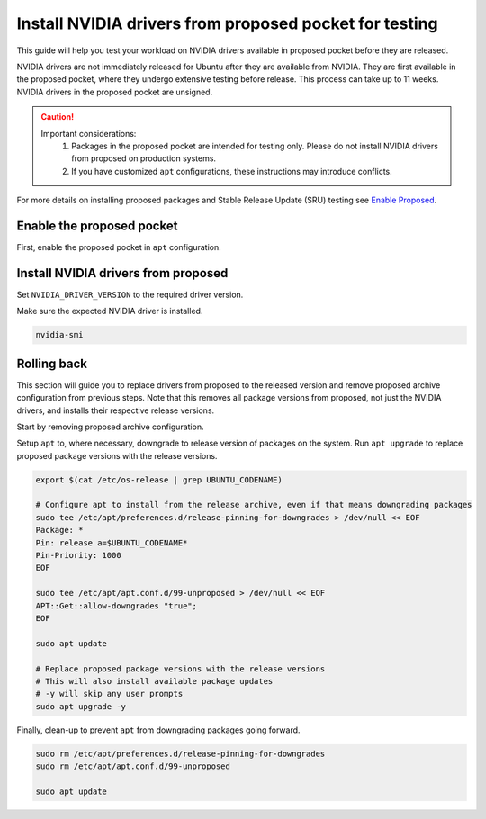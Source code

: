 Install NVIDIA drivers from proposed pocket for testing
=======================================================
This guide will help you test your workload on NVIDIA drivers available in proposed pocket before they are released.

NVIDIA drivers are not immediately released for Ubuntu after they are available from NVIDIA. 
They are first available in the proposed pocket, where they undergo extensive testing before release. This process can take up to 11 weeks.
NVIDIA drivers in the proposed pocket are unsigned.


.. caution::

    Important considerations:
        1. Packages in the proposed pocket are intended for testing only. Please do not install NVIDIA drivers from proposed on production systems.
        2. If you have customized ``apt`` configurations, these instructions may introduce conflicts.

For more details on installing proposed packages and Stable Release Update (SRU) testing see `Enable Proposed`_.

Enable the proposed pocket
------------------------------

First, enable the proposed pocket in ``apt`` configuration.

.. tabs::

    .. group-tab:: 22.04 and earlier

        .. code::

            export $(cat /etc/os-release | grep UBUNTU_CODENAME)

            # Add the proposed pocket
            sudo tee /etc/apt/sources.list.d/proposed.sources > /dev/null << EOF
            Types: deb
            URIs: https://archive.ubuntu.com/ubuntu/
            Suites: $UBUNTU_CODENAME-proposed
            Components: main restricted universe multiverse
            Signed-By: /usr/share/keyrings/ubuntu-archive-keyring.gpg
            EOF

            # Configure apt to allow selective installs of packages from proposed
            sudo tee /etc/apt/preferences.d/proposed-updates > /dev/null << EOF
            Package: *
            Pin: release a=$UBUNTU_CODENAME-proposed
            Pin-Priority: 400
            EOF

            # Update apt cache 
            sudo apt update


    .. group-tab:: 24.04 and later

        .. code::

            export $(cat /etc/os-release | grep UBUNTU_CODENAME)

            # Add the proposed pocket
            sudo tee /etc/apt/sources.list.d/proposed.sources > /dev/null << EOF
            Types: deb
            URIs: https://archive.ubuntu.com/ubuntu/
            Suites: $UBUNTU_CODENAME-proposed
            Components: main restricted universe multiverse
            Signed-By: /usr/share/keyrings/ubuntu-archive-keyring.gpg
            EOF

            # Update apt cache 
            sudo apt update



Install NVIDIA drivers from proposed
------------------------------------

Set ``NVIDIA_DRIVER_VERSION`` to the required driver version.

.. tabs::

   .. group-tab:: 22.04 and earlier

        .. code::

            export NVIDIA_DRIVER_VERSION=570 # Export the NVIDIA driver version you wish to install
            export $(cat /etc/os-release | grep UBUNTU_CODENAME)

            sudo apt install nvidia-driver-$NVIDIA_DRIVER_VERSION-server-open/$UBUNTU_CODENAME-proposed


   .. group-tab:: 24.04 and later

        .. code::

            export NVIDIA_DRIVER_VERSION=570 # Export the NVIDIA driver version you wish to install
            export $(cat /etc/os-release | grep UBUNTU_CODENAME)

            sudo apt install nvidia-driver-$NVIDIA_DRIVER_VERSION-server-open -t $UBUNTU_CODENAME-proposed


Make sure the expected NVIDIA driver is installed.

.. code::

    nvidia-smi

Rolling back
------------

This section will guide you to replace drivers from proposed to the released version and remove proposed archive configuration from previous steps.
Note that this removes all package versions from proposed, not just the NVIDIA drivers, and installs their respective release versions.

Start by removing proposed archive configuration.

.. tabs::

   .. group-tab:: 22.04 and earlier

        .. code::

            sudo rm /etc/apt/sources.list.d/proposed.sources
            sudo rm /etc/apt/preferences.d/proposed-updates
            sudo apt update


   .. group-tab:: 24.04 and later

        .. code::

            sudo rm /etc/apt/sources.list.d/proposed.sources
            sudo apt update

Setup ``apt`` to, where necessary, downgrade to release version of packages on the system. 
Run ``apt upgrade`` to replace proposed package versions with the release versions.

.. code:: 
    
    export $(cat /etc/os-release | grep UBUNTU_CODENAME)
    
    # Configure apt to install from the release archive, even if that means downgrading packages
    sudo tee /etc/apt/preferences.d/release-pinning-for-downgrades > /dev/null << EOF
    Package: *
    Pin: release a=$UBUNTU_CODENAME*
    Pin-Priority: 1000
    EOF

    sudo tee /etc/apt/apt.conf.d/99-unproposed > /dev/null << EOF
    APT::Get::allow-downgrades "true";
    EOF

    sudo apt update

    # Replace proposed package versions with the release versions
    # This will also install available package updates
    # -y will skip any user prompts
    sudo apt upgrade -y


Finally, clean-up to prevent ``apt`` from downgrading packages going forward.

.. code::

    sudo rm /etc/apt/preferences.d/release-pinning-for-downgrades
    sudo rm /etc/apt/apt.conf.d/99-unproposed

    sudo apt update



.. LINKS
.. _Enable Proposed: https://wiki.ubuntu.com/Testing/EnableProposed